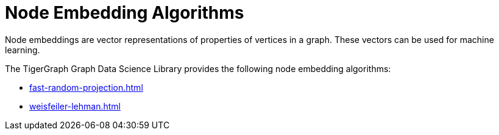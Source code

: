 = Node Embedding Algorithms
:description: Overview of node embedding algorithms.

Node embeddings are vector representations of properties of vertices in a graph. These vectors can be used for machine learning.

The TigerGraph Graph Data Science Library provides the following node embedding algorithms:

//* xref:node2vec.adoc[]
* xref:fast-random-projection.adoc[]
* xref:weisfeiler-lehman.adoc[]






